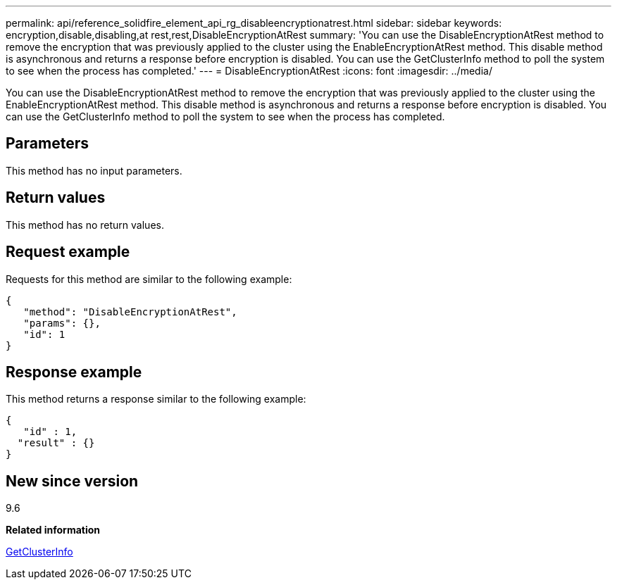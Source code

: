 ---
permalink: api/reference_solidfire_element_api_rg_disableencryptionatrest.html
sidebar: sidebar
keywords: encryption,disable,disabling,at rest,rest,DisableEncryptionAtRest
summary: 'You can use the DisableEncryptionAtRest method to remove the encryption that was previously applied to the cluster using the EnableEncryptionAtRest method. This disable method is asynchronous and returns a response before encryption is disabled. You can use the GetClusterInfo method to poll the system to see when the process has completed.'
---
= DisableEncryptionAtRest
:icons: font
:imagesdir: ../media/

[.lead]
You can use the DisableEncryptionAtRest method to remove the encryption that was previously applied to the cluster using the EnableEncryptionAtRest method. This disable method is asynchronous and returns a response before encryption is disabled. You can use the GetClusterInfo method to poll the system to see when the process has completed.

== Parameters

This method has no input parameters.

== Return values

This method has no return values.

== Request example

Requests for this method are similar to the following example:

----
{
   "method": "DisableEncryptionAtRest",
   "params": {},
   "id": 1
}
----

== Response example

This method returns a response similar to the following example:

----
{
   "id" : 1,
  "result" : {}
}
----

== New since version

9.6

*Related information*

xref:reference_solidfire_element_api_rg_getclusterinfo.adoc[GetClusterInfo]
